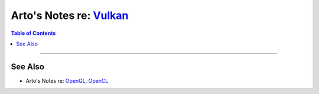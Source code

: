 ************************************************************************
Arto's Notes re: `Vulkan <https://en.wikipedia.org/wiki/Vulkan_(API)>`__
************************************************************************

.. contents:: Table of Contents
   :local:
   :depth: 1
   :backlinks: none

----

See Also
========

- Arto's Notes re: `OpenGL <opengl>`__, `OpenCL <opencl>`__
